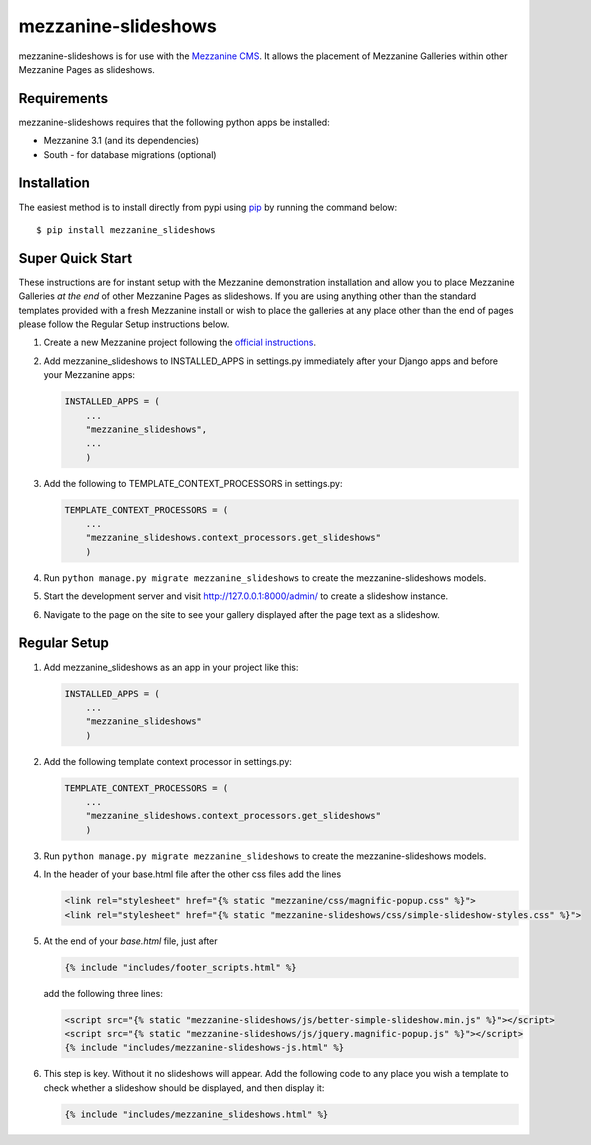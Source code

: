 mezzanine-slideshows
====================

mezzanine-slideshows is for use with the `Mezzanine
CMS <http://mezzanine.jupo.org/>`__. It allows the placement of
Mezzanine Galleries within other Mezzanine Pages as slideshows.

Requirements
------------

mezzanine-slideshows requires that the following python apps be
installed:

-  Mezzanine 3.1 (and its dependencies)
-  South - for database migrations (optional)

Installation
------------

The easiest method is to install directly from pypi using
`pip <http://www.pip-installer.org/>`__ by running the command below:

::

    $ pip install mezzanine_slideshows

Super Quick Start
-----------------

These instructions are for instant setup with the Mezzanine demonstration installation and
allow you to place Mezzanine Galleries *at the end* of other Mezzanine Pages as slideshows.
If you are using anything other than the standard templates provided with a fresh Mezzanine
install or wish to place the galleries at any place other than the end of pages please
follow the Regular Setup instructions below.

1. Create a new Mezzanine project following the `official
   instructions <http://mezzanine.jupo.org/docs/overview.html#installation>`__.

2. Add mezzanine\_slideshows to INSTALLED\_APPS in settings.py
   immediately after your Django apps and before your Mezzanine apps:

   .. code:: python

       INSTALLED_APPS = (
           ...
           "mezzanine_slideshows",
           ...
           )

3. Add the following to TEMPLATE\_CONTEXT\_PROCESSORS in settings.py:

   .. code:: python

       TEMPLATE_CONTEXT_PROCESSORS = (
           ...
           "mezzanine_slideshows.context_processors.get_slideshows"
           )

4. Run ``python manage.py migrate mezzanine_slideshows`` to create the
   mezzanine-slideshows models.

5. Start the development server and visit http://127.0.0.1:8000/admin/
   to create a slideshow instance.

6. Navigate to the page on the site to see your gallery displayed after
   the page text as a slideshow.


Regular Setup
-------------

1. Add mezzanine\_slideshows as an app in your project like this:

   .. code:: python

       INSTALLED_APPS = (
           ...
           "mezzanine_slideshows"
           )

2. Add the following template context processor in settings.py:

   .. code:: python

       TEMPLATE_CONTEXT_PROCESSORS = (
           ...
           "mezzanine_slideshows.context_processors.get_slideshows"
           )

3. Run ``python manage.py migrate mezzanine_slideshows`` to create the
   mezzanine-slideshows models.

4. In the header of your base.html file after the other css files add the lines

   .. code:: html

       <link rel="stylesheet" href="{% static "mezzanine/css/magnific-popup.css" %}">
       <link rel="stylesheet" href="{% static "mezzanine-slideshows/css/simple-slideshow-styles.css" %}">


5. At the end of your *base.html* file, just after

   .. code:: html

        {% include "includes/footer_scripts.html" %}

   add the following three lines:

   .. code:: html

        <script src="{% static "mezzanine-slideshows/js/better-simple-slideshow.min.js" %}"></script>
        <script src="{% static "mezzanine-slideshows/js/jquery.magnific-popup.js" %}"></script>
        {% include "includes/mezzanine-slideshows-js.html" %}


6. This step is key. Without it no slideshows will appear. Add the following code to any place
   you wish a template to check whether a slideshow should be displayed, and then display it:

   .. code:: html

        {% include "includes/mezzanine_slideshows.html" %}



